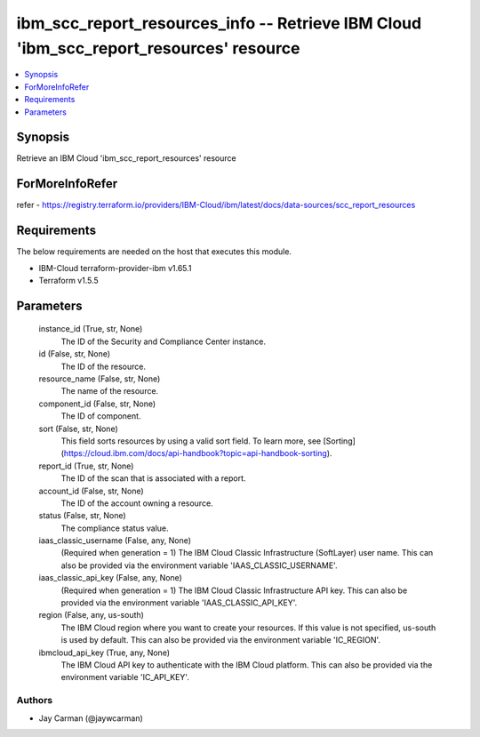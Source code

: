 
ibm_scc_report_resources_info -- Retrieve IBM Cloud 'ibm_scc_report_resources' resource
=======================================================================================

.. contents::
   :local:
   :depth: 1


Synopsis
--------

Retrieve an IBM Cloud 'ibm_scc_report_resources' resource


ForMoreInfoRefer
----------------
refer - https://registry.terraform.io/providers/IBM-Cloud/ibm/latest/docs/data-sources/scc_report_resources

Requirements
------------
The below requirements are needed on the host that executes this module.

- IBM-Cloud terraform-provider-ibm v1.65.1
- Terraform v1.5.5



Parameters
----------

  instance_id (True, str, None)
    The ID of the Security and Compliance Center instance.


  id (False, str, None)
    The ID of the resource.


  resource_name (False, str, None)
    The name of the resource.


  component_id (False, str, None)
    The ID of component.


  sort (False, str, None)
    This field sorts resources by using a valid sort field. To learn more, see [Sorting](https://cloud.ibm.com/docs/api-handbook?topic=api-handbook-sorting).


  report_id (True, str, None)
    The ID of the scan that is associated with a report.


  account_id (False, str, None)
    The ID of the account owning a resource.


  status (False, str, None)
    The compliance status value.


  iaas_classic_username (False, any, None)
    (Required when generation = 1) The IBM Cloud Classic Infrastructure (SoftLayer) user name. This can also be provided via the environment variable 'IAAS_CLASSIC_USERNAME'.


  iaas_classic_api_key (False, any, None)
    (Required when generation = 1) The IBM Cloud Classic Infrastructure API key. This can also be provided via the environment variable 'IAAS_CLASSIC_API_KEY'.


  region (False, any, us-south)
    The IBM Cloud region where you want to create your resources. If this value is not specified, us-south is used by default. This can also be provided via the environment variable 'IC_REGION'.


  ibmcloud_api_key (True, any, None)
    The IBM Cloud API key to authenticate with the IBM Cloud platform. This can also be provided via the environment variable 'IC_API_KEY'.













Authors
~~~~~~~

- Jay Carman (@jaywcarman)

